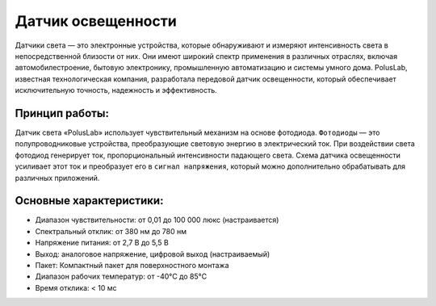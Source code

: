 Датчик освещенности
-------------------

Датчики света — это электронные устройства, которые обнаруживают и измеряют интенсивность света в непосредственной близости от них. Они имеют широкий спектр применения в различных отраслях, включая автомобилестроение, бытовую электронику, промышленную автоматизацию и системы умного дома. PolusLab, известная технологическая компания, разработала передовой датчик освещенности, который обеспечивает исключительную точность, надежность и эффективность.

Принцип работы:
~~~~~~~~~~~~~~~

Датчик света «PolusLab» использует чувствительный механизм на основе фотодиода. ``Фотодиоды`` — это полупроводниковые устройства, преобразующие световую энергию в электрический ток. При воздействии света фотодиод генерирует ток, пропорциональный интенсивности падающего света. Схема датчика освещенности усиливает этот ток и преобразует его в ``сигнал напряжения``, который можно дополнительно обрабатывать для различных приложений.

.. figure:: images/27.png
       :width: 40%
       :align: center
       :alt: Датчик света


Основные характеристики:
~~~~~~~~~~~~~~~~~~~~~~~~

- Диапазон чувствительности: от 0,01 до 100 000 люкс (настраивается)

- Спектральный отклик: от 380 нм до 780 нм

- Напряжение питания: от 2,7 В до 5,5 В

- Выход: аналоговое напряжение, цифровой выход (настраиваемый)

- Пакет: Компактный пакет для поверхностного монтажа

- Диапазон рабочих температур: от -40°C до 85°C

- Время отклика: < 10 мс

